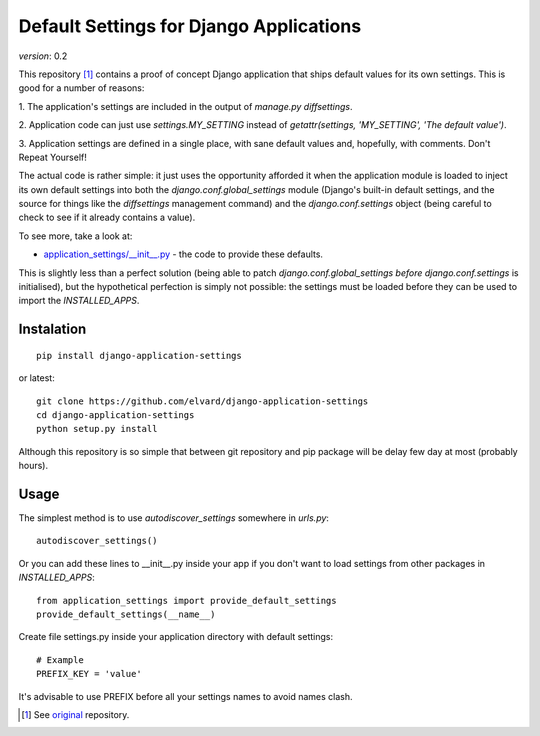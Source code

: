 Default Settings for Django Applications
========================================

*version*: 0.2

This repository [1]_ contains a proof of concept Django application that ships
default values for its own settings. This is good for a number of reasons:

1. The application's settings are included in the output of `manage.py
diffsettings`.

2. Application code can just use `settings.MY_SETTING` instead of
`getattr(settings, 'MY_SETTING', 'The default value')`.

3. Application settings are defined in a single place, with sane default
values and, hopefully, with comments. Don't Repeat Yourself!

The actual code is rather simple: it just uses the opportunity afforded it
when the application module is loaded to inject its own default settings into
both the `django.conf.global_settings` module (Django's built-in default
settings, and the source for things like the `diffsettings` management
command) and the `django.conf.settings` object (being careful to check to see
if it already contains a value).

To see more, take a look at:

* `application_settings/__init__.py`_ - the code to provide these defaults.

This is slightly less than a perfect solution (being able to patch
`django.conf.global_settings` *before* `django.conf.settings` is initialised),
but the hypothetical perfection is simply not possible: the settings must be
loaded before they can be used to import the `INSTALLED_APPS`.

Instalation
-----------

::

  pip install django-application-settings

or latest:

::

  git clone https://github.com/elvard/django-application-settings
  cd django-application-settings
  python setup.py install

Although this repository is so simple that between git repository and pip
package will be delay few day at most (probably hours).

Usage
-----

The simplest method is to use `autodiscover_settings` somewhere in `urls.py`::

  autodiscover_settings()

Or you can add these lines to __init__.py inside your app if you don't want to 
load settings from other packages in `INSTALLED_APPS`::
  
  from application_settings import provide_default_settings
  provide_default_settings(__name__)

Create file settings.py inside your application directory with default settings::

  # Example
  PREFIX_KEY = 'value'

It's advisable to use PREFIX before all your settings names to avoid names clash.


.. [1] See original_ repository.

.. _original: http://github.com/thsutton/django-application-settings
.. _application_settings/__init__.py: http://github.com/elvard/django-application-settings/tree/master/application_settings/__init__.py
